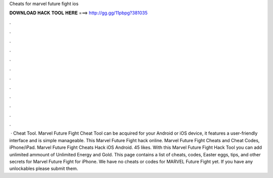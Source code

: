 Cheats for marvel future fight ios

𝐃𝐎𝐖𝐍𝐋𝐎𝐀𝐃 𝐇𝐀𝐂𝐊 𝐓𝐎𝐎𝐋 𝐇𝐄𝐑𝐄 ===> http://gg.gg/11pbpg?381035

.

.

.

.

.

.

.

.

.

.

.

.

 · Cheat Tool. Marvel Future Fight Cheat Tool can be acquired for your Android or iOS device, it features a user-friendly interface and is simple manageable. This Marvel Future Fight hack online. Marvel Future Fight Cheats and Cheat Codes, iPhone/iPad. Marvel Future Fight Cheats Hack iOS Android. 45 likes. With this Marvel Future Fight Hack Tool you can add unlimited ammount of Unlimited Energy and Gold. This page contains a list of cheats, codes, Easter eggs, tips, and other secrets for Marvel Future Fight for iPhone. We have no cheats or codes for MARVEL Future Fight yet. If you have any unlockables please submit them.